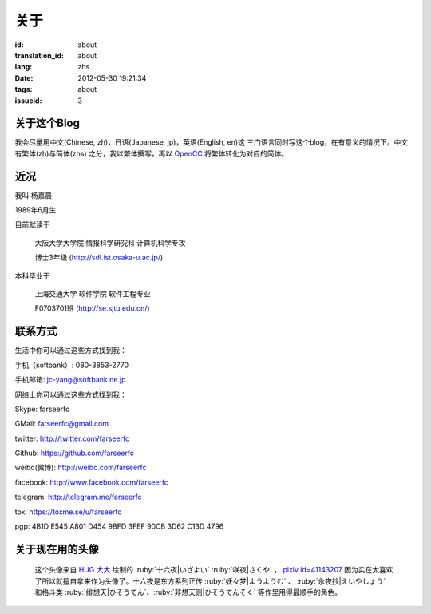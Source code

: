 关于
=======================================

:id: about
:translation_id: about
:lang: zhs
:date: 2012-05-30 19:21:34
:tags: about
:issueid: 3

关于这个Blog
-----------------------------------------------------------------------
我会尽量用中文(Chinese, zh)，日语(Japanese, jp)，英语(English, en)这
三门语言同时写这个blog，在有意义的情况下。中文有繁体(zh)与简体(zhs)
之分，我以繁体撰写，再以 OpenCC_ 将繁体转化为对应的简体。

.. _OpenCC : http://opencc.org/

近况
------------------------------------------

我叫 杨嘉晨

1989年6月生

目前就读于

        大阪大学大学院 情报科学研究科 计算机科学专攻

        博士3年级 (http://sdl.ist.osaka-u.ac.jp/)

本科毕业于

        上海交通大学 软件学院 软件工程专业

        F0703701班 (http://se.sjtu.edu.cn/)

联系方式
------------------------------------------

生活中你可以通过这些方式找到我：

手机（softbank）: 080-3853-2770

手机邮箱: jc-yang@softbank.ne.jp


网络上你可以通过这些方式找到我：

Skype: farseerfc

GMail: farseerfc@gmail.com

twitter: http://twitter.com/farseerfc

Github: https://github.com/farseerfc

weibo(微博): http://weibo.com/farseerfc

facebook: http://www.facebook.com/farseerfc

telegram: http://telegram.me/farseerfc

tox: https://toxme.se/u/farseerfc

pgp: 4B1D E545 A801 D454 9BFD  3FEF 90CB 3D62 C13D 4796

关于现在用的头像
------------------------------------------

.. figure:: /images/sakuya.jpg
	:alt: 我的头像 十六夜 咲夜

	这个头像来自 `HUG 大大 <http://weibo.com/PetroleummonsterHUG>`_
	绘制的 :ruby:`十六夜|いざよい` :ruby:`咲夜|さくや` ，
	`pixiv id=41143207 <http://www.pixiv.net/member_illust.php?mode=medium&illust_id=41143207>`_
	因为实在太喜欢了所以就擅自拿来作为头像了。十六夜是东方系列正传 :ruby:`妖々梦|ようようむ` 、
	:ruby:`永夜抄|えいやしょう` 和格斗类 :ruby:`绯想天|ひそうてん`、:ruby:`非想天则|ひそうてんそく` 等作里用得最顺手的角色。
